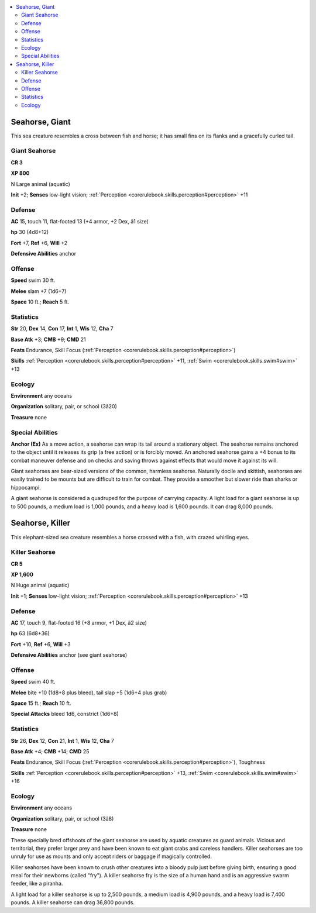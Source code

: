 
.. _`bestiary4.seahorse`:

.. contents:: \ 

.. _`bestiary4.seahorse#seahorse_giant`:

Seahorse, Giant
****************

This sea creature resembles a cross between fish and horse; it has small fins on its flanks and a gracefully curled tail.

.. _`bestiary4.seahorse#giant_seahorse`:

Giant Seahorse
===============

**CR 3** 

\ **XP 800**

N Large animal (aquatic)

\ **Init**\  +2; \ **Senses**\  low-light vision; :ref:`Perception <corerulebook.skills.perception#perception>`\  +11

.. _`bestiary4.seahorse#defense`:

Defense
========

\ **AC**\  15, touch 11, flat-footed 13 (+4 armor, +2 Dex, â1 size)

\ **hp**\  30 (4d8+12)

\ **Fort**\  +7, \ **Ref**\  +6, \ **Will**\  +2

\ **Defensive Abilities**\  anchor

.. _`bestiary4.seahorse#offense`:

Offense
========

\ **Speed**\  swim 30 ft.

\ **Melee**\  slam +7 (1d6+7)

\ **Space**\  10 ft.; \ **Reach**\  5 ft.

.. _`bestiary4.seahorse#statistics`:

Statistics
===========

\ **Str**\  20, \ **Dex**\  14, \ **Con**\  17, \ **Int**\  1, \ **Wis**\  12, \ **Cha**\  7

\ **Base Atk**\  +3; \ **CMB**\  +9; \ **CMD**\  21

\ **Feats**\  Endurance, Skill Focus (:ref:`Perception <corerulebook.skills.perception#perception>`\ )

\ **Skills**\  :ref:`Perception <corerulebook.skills.perception#perception>`\  +11, :ref:`Swim <corerulebook.skills.swim#swim>`\  +13

.. _`bestiary4.seahorse#ecology`:

Ecology
========

\ **Environment**\  any oceans

\ **Organization**\  solitary, pair, or school (3â20)

\ **Treasure**\  none

.. _`bestiary4.seahorse#special_abilities`:

Special Abilities
==================

\ **Anchor (Ex)**\  As a move action, a seahorse can wrap its tail around a stationary object. The seahorse remains anchored to the object until it releases its grip (a free action) or is forcibly moved. An anchored seahorse gains a +4 bonus to its combat maneuver defense and on checks and saving throws against effects that would move it against its will.

Giant seahorses are bear-sized versions of the common, harmless seahorse. Naturally docile and skittish, seahorses are easily trained to be mounts but are difficult to train for combat. They provide a smoother but slower ride than sharks or hippocampi.

A giant seahorse is considered a quadruped for the purpose of carrying capacity. A light load for a giant seahorse is up to 500 pounds, a medium load is 1,000 pounds, and a heavy load is 1,600 pounds. It can drag 8,000 pounds.

.. _`bestiary4.seahorse#seahorse_killer`:

Seahorse, Killer
*****************

This elephant-sized sea creature resembles a horse crossed with a fish, with crazed whirling eyes.

.. _`bestiary4.seahorse#killer_seahorse`:

Killer Seahorse
================

**CR 5** 

\ **XP 1,600**

N Huge animal (aquatic)

\ **Init**\  +1; \ **Senses**\  low-light vision; :ref:`Perception <corerulebook.skills.perception#perception>`\  +13

Defense
========

\ **AC**\  17, touch 9, flat-footed 16 (+8 armor, +1 Dex, â2 size)

\ **hp**\  63 (6d8+36)

\ **Fort**\  +10, \ **Ref**\  +6, \ **Will**\  +3

\ **Defensive Abilities**\  anchor (see giant seahorse)

Offense
========

\ **Speed**\  swim 40 ft.

\ **Melee**\  bite +10 (1d8+8 plus bleed), tail slap +5 (1d6+4 plus grab)

\ **Space**\  15 ft.; \ **Reach**\  10 ft.

\ **Special Attacks**\  bleed 1d6, constrict (1d6+8)

Statistics
===========

\ **Str**\  26, \ **Dex**\  12, \ **Con**\  21, \ **Int**\  1, \ **Wis**\  12, \ **Cha**\  7

\ **Base Atk**\  +4; \ **CMB**\  +14; \ **CMD**\  25

\ **Feats**\  Endurance, Skill Focus (:ref:`Perception <corerulebook.skills.perception#perception>`\ ), Toughness

\ **Skills**\  :ref:`Perception <corerulebook.skills.perception#perception>`\  +13, :ref:`Swim <corerulebook.skills.swim#swim>`\  +16

Ecology
========

\ **Environment**\  any oceans

\ **Organization**\  solitary, pair, or school (3â8)

\ **Treasure**\  none

These specially bred offshoots of the giant seahorse are used by aquatic creatures as guard animals. Vicious and territorial, they prefer larger prey and have been known to eat giant crabs and careless handlers. Killer seahorses are too unruly for use as mounts and only accept riders or baggage if magically controlled.

Killer seahorses have been known to crush other creatures into a bloody pulp just before giving birth, ensuring a good meal for their newborns (called "fry"). A killer seahorse fry is the size of a human hand and is an aggressive swarm feeder, like a piranha.

A light load for a killer seahorse is up to 2,500 pounds, a medium load is 4,900 pounds, and a heavy load is 7,400 pounds. A killer seahorse can drag 36,800 pounds.
